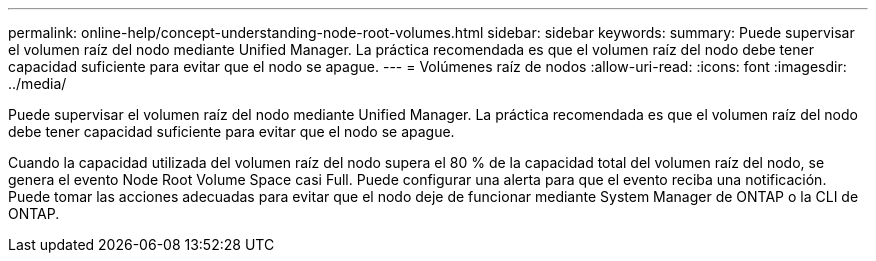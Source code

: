 ---
permalink: online-help/concept-understanding-node-root-volumes.html 
sidebar: sidebar 
keywords:  
summary: Puede supervisar el volumen raíz del nodo mediante Unified Manager. La práctica recomendada es que el volumen raíz del nodo debe tener capacidad suficiente para evitar que el nodo se apague. 
---
= Volúmenes raíz de nodos
:allow-uri-read: 
:icons: font
:imagesdir: ../media/


[role="lead"]
Puede supervisar el volumen raíz del nodo mediante Unified Manager. La práctica recomendada es que el volumen raíz del nodo debe tener capacidad suficiente para evitar que el nodo se apague.

Cuando la capacidad utilizada del volumen raíz del nodo supera el 80 % de la capacidad total del volumen raíz del nodo, se genera el evento Node Root Volume Space casi Full. Puede configurar una alerta para que el evento reciba una notificación. Puede tomar las acciones adecuadas para evitar que el nodo deje de funcionar mediante System Manager de ONTAP o la CLI de ONTAP.

